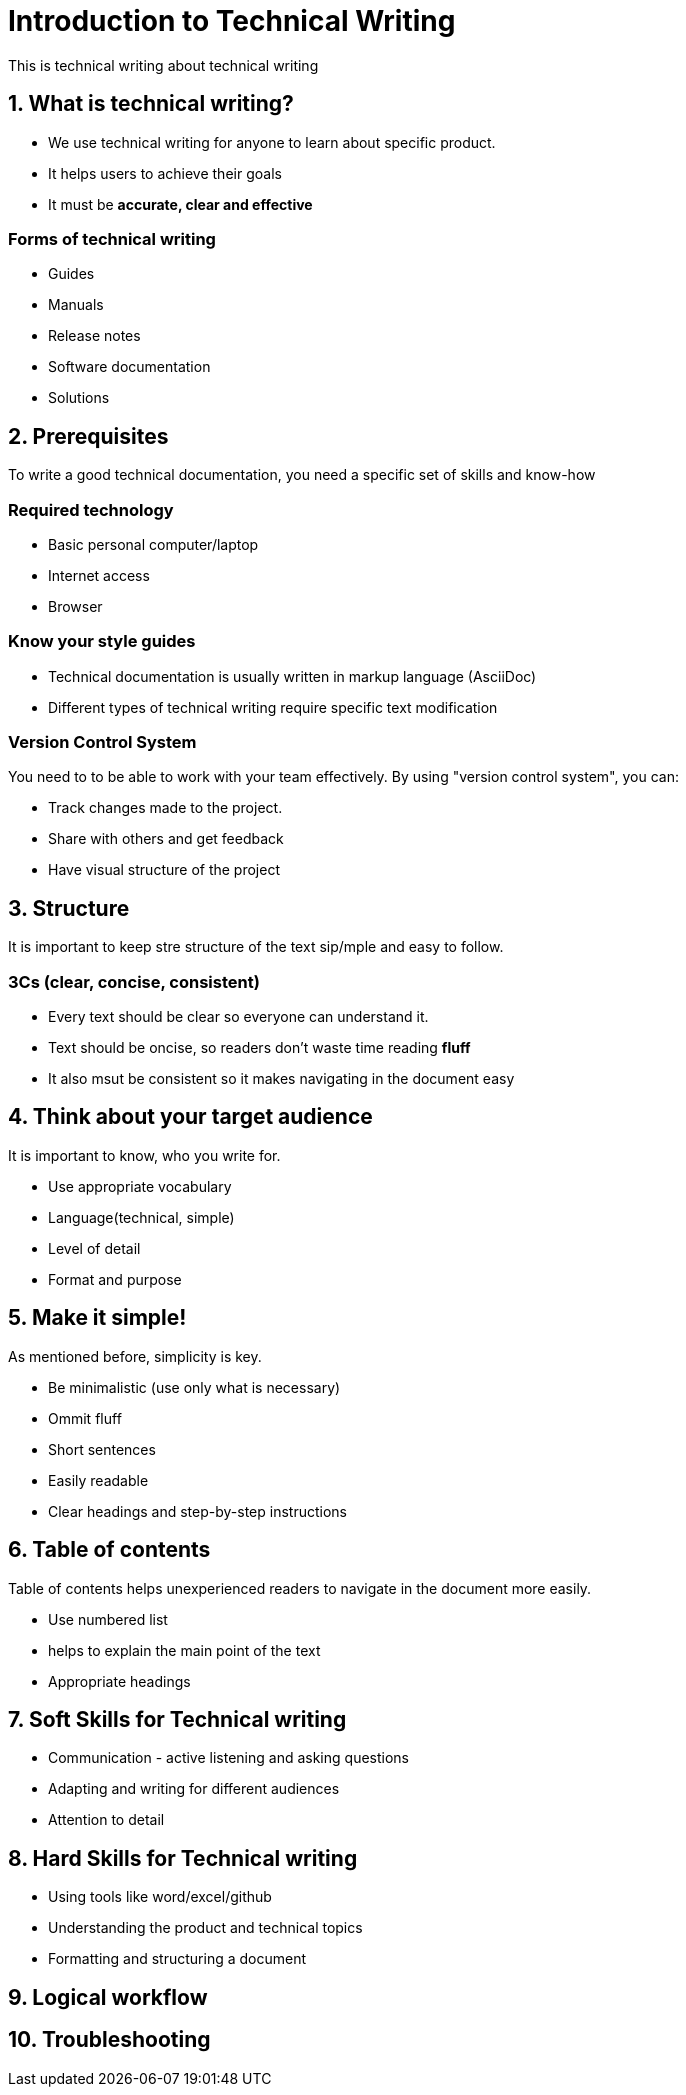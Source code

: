 = Introduction to Technical Writing

This is technical writing about technical writing

== 1. What is technical writing?
* We use technical writing for anyone to learn about specific product. 
* It helps users to achieve their goals
* It must be **accurate, clear and effective** 

=== Forms of technical writing
* Guides
* Manuals
* Release notes
* Software documentation
* Solutions

== 2. Prerequisites
To write a good technical documentation, you need a specific set of skills and know-how

=== Required technology
* Basic personal computer/laptop 
* Internet access
* Browser

=== Know your style guides
* Technical documentation is usually written in markup language (AsciiDoc)
* Different types of technical writing require specific text modification

=== Version Control System
You need to to be able to work with your team effectively. 
By using "version control system", you can:

* Track changes made to the project.
* Share with others and get feedback
* Have visual structure of the project

== 3. Structure
It is important to keep stre structure of the text sip/mple and easy to follow. 

=== 3Cs (clear, concise, consistent)

* Every text should be clear so everyone can understand it. 
* Text should be oncise, so readers don't waste time reading **fluff**
* It also msut be consistent so it makes navigating in the document easy

== 4. Think about your target audience
It is important to know, who you write for.

* Use appropriate vocabulary
* Language(technical, simple)
* Level of detail
* Format and purpose

== 5. Make it simple!
As mentioned before, simplicity is key.

* Be minimalistic (use only what is necessary)
* Ommit fluff 
* Short sentences
* Easily readable
* Clear headings and step-by-step instructions

== 6. Table of contents
Table of contents helps unexperienced readers to navigate in the document more easily.

* Use numbered list
* helps to explain the main point of the text
* Appropriate headings

== 7. Soft Skills for Technical writing

* Communication - active listening and asking questions
* Adapting and writing for different audiences
* Attention to detail

== 8. Hard Skills for Technical writing

* Using tools like word/excel/github
* Understanding the product and technical topics
* Formatting and structuring a document

== 9. Logical workflow
== 10. Troubleshooting
